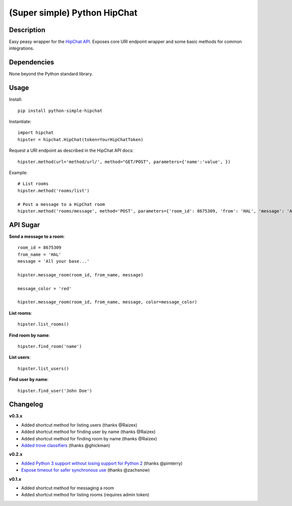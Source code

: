 (Super simple) Python HipChat
=============================

Description
-----------

Easy peasy wrapper for the `HipChat API <https://www.hipchat.com/docs/api>`_. Exposes core URI endpoint wrapper and some basic methods for common integrations.


Dependencies
------------
None beyond the Python standard library.


Usage
-----

Install::

    pip install python-simple-hipchat

Instantiate::

    import hipchat
    hipster = hipchat.HipChat(token=YourHipChatToken)

Request a URI endpoint as described in the HipChat API docs::

    hipster.method(url='method/url/', method="GET/POST", parameters={'name':'value', })

Example::

    # List rooms
    hipster.method('rooms/list')

    # Post a message to a HipChat room
    hipster.method('rooms/message', method='POST', parameters={'room_id': 8675309, 'from': 'HAL', 'message': 'All your base...'})


API Sugar
---------

**Send a message to a room**::

    room_id = 8675309
    from_name = 'HAL'
    message = 'All your base...'

    hipster.message_room(room_id, from_name, message)

    message_color = 'red'

    hipster.message_room(room_id, from_name, message, color=message_color)


**List rooms**::
 
    hipster.list_rooms()
    
**Find room by name**::

    hipster.find_room('name')

**List users**::

    hipster.list_users()

**Find user by name**::

    hipster.find_user('John Doe')



Changelog
---------

**v0.3.x**

- Added shortcut method for listing users (thanks @Raizex)
- Added shortcut method for finding user by name (thanks @Raizex)
- Added shortcut method for finding room by name (thanks @Raizex)
- `Added trove classifiers <https://pypi.python.org/pypi?%3Aaction=list_classifiers>`_ (thanks @ghickman)

**v0.2.x**

- `Added Python 3 support without losing support for Python 2 <https://github.com/kurttheviking/python-simple-hipchat/pull/9>`_ (thanks @pimterry)
- `Expose timeout for safer synchronous use <https://github.com/kurttheviking/python-simple-hipchat/pull/3>`_ (thanks @zachsnow)

**v0.1.x**

- Added shortcut method for messaging a room
- Added shortcut method for listing rooms (requires admin token)
